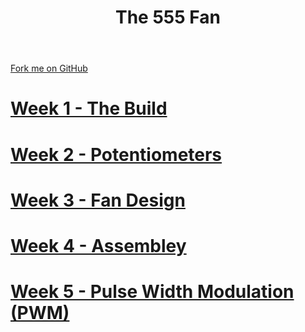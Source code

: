 #+STARTUP:indent
#+HTML_HEAD: <link rel="stylesheet" type="text/css" href="pages/css/styles.css"/>
#+HTML_HEAD_EXTRA: <link href='http://fonts.googleapis.com/css?family=Ubuntu+Mono|Ubuntu' rel='stylesheet' type='text/css'>
#+OPTIONS: f:nil author:nil num:nil creator:nil timestamp:nil  toc:nil
#+TITLE: The 555 Fan
#+AUTHOR: Marc Scott


#+BEGIN_HTML
<div class="github-fork-ribbon-wrapper left">
    <div class="github-fork-ribbon">
        <a href="https://github.com/stsb11/8-CS-Fan">Fork me on GitHub</a>
    </div>
</div>
#+END_HTML
* [[file:pages/1_Lesson.html][Week 1 - The Build]]
:PROPERTIES:
:HTML_CONTAINER_CLASS: link-heading
:END:
* [[file:pages/2_Lesson.html][Week 2 - Potentiometers]]
:PROPERTIES:
:HTML_CONTAINER_CLASS: link-heading
:END:

* [[file:pages/4_Lesson.html][Week 3 - Fan Design]]
:PROPERTIES:
:HTML_CONTAINER_CLASS: link-heading
:END:


* [[file:pages/5_Lesson.html][Week 4 - Assembley]]
:PROPERTIES:
:HTML_CONTAINER_CLASS: link-heading
:END:



* [[file:pages/6_Lesson.html][Week 5 - Pulse Width Modulation (PWM)]]
:PROPERTIES:
:HTML_CONTAINER_CLASS: link-heading
:END:



